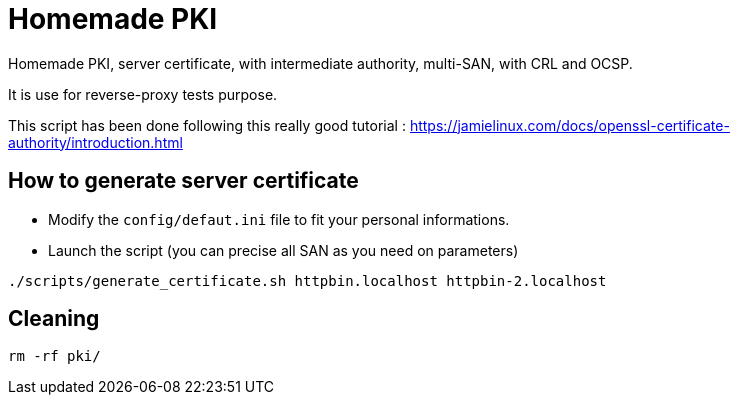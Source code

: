 = Homemade PKI

Homemade PKI, server certificate, with intermediate authority, multi-SAN, with CRL and OCSP. 

It is use for reverse-proxy tests purpose.

This script has been done following this really good tutorial : https://jamielinux.com/docs/openssl-certificate-authority/introduction.html

== How to generate server certificate

- Modify the `config/defaut.ini` file to fit your personal informations.

- Launch the script (you can precise all SAN as you need on parameters)

```bash
./scripts/generate_certificate.sh httpbin.localhost httpbin-2.localhost
```

== Cleaning

```bash
rm -rf pki/
```